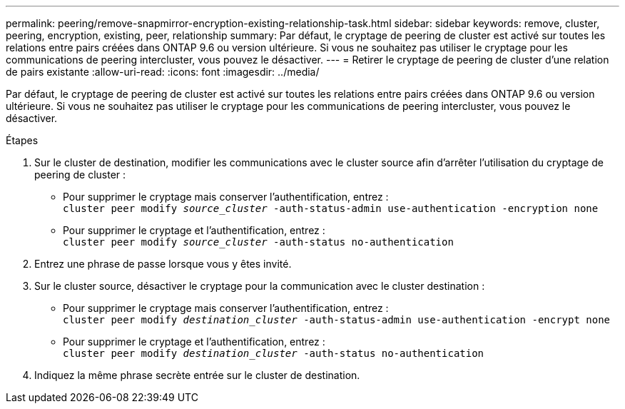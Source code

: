 ---
permalink: peering/remove-snapmirror-encryption-existing-relationship-task.html 
sidebar: sidebar 
keywords: remove, cluster, peering, encryption, existing, peer, relationship 
summary: Par défaut, le cryptage de peering de cluster est activé sur toutes les relations entre pairs créées dans ONTAP 9.6 ou version ultérieure. Si vous ne souhaitez pas utiliser le cryptage pour les communications de peering intercluster, vous pouvez le désactiver. 
---
= Retirer le cryptage de peering de cluster d'une relation de pairs existante
:allow-uri-read: 
:icons: font
:imagesdir: ../media/


[role="lead"]
Par défaut, le cryptage de peering de cluster est activé sur toutes les relations entre pairs créées dans ONTAP 9.6 ou version ultérieure. Si vous ne souhaitez pas utiliser le cryptage pour les communications de peering intercluster, vous pouvez le désactiver.

.Étapes
. Sur le cluster de destination, modifier les communications avec le cluster source afin d'arrêter l'utilisation du cryptage de peering de cluster :
+
** Pour supprimer le cryptage mais conserver l'authentification, entrez : +
`cluster peer modify _source_cluster_ -auth-status-admin use-authentication -encryption none`
** Pour supprimer le cryptage et l'authentification, entrez : +
`cluster peer modify _source_cluster_ -auth-status no-authentication`


. Entrez une phrase de passe lorsque vous y êtes invité.
. Sur le cluster source, désactiver le cryptage pour la communication avec le cluster destination :
+
** Pour supprimer le cryptage mais conserver l'authentification, entrez : +
`cluster peer modify _destination_cluster_ -auth-status-admin use-authentication -encrypt none`
** Pour supprimer le cryptage et l'authentification, entrez : +
`cluster peer modify _destination_cluster_ -auth-status no-authentication`


. Indiquez la même phrase secrète entrée sur le cluster de destination.

